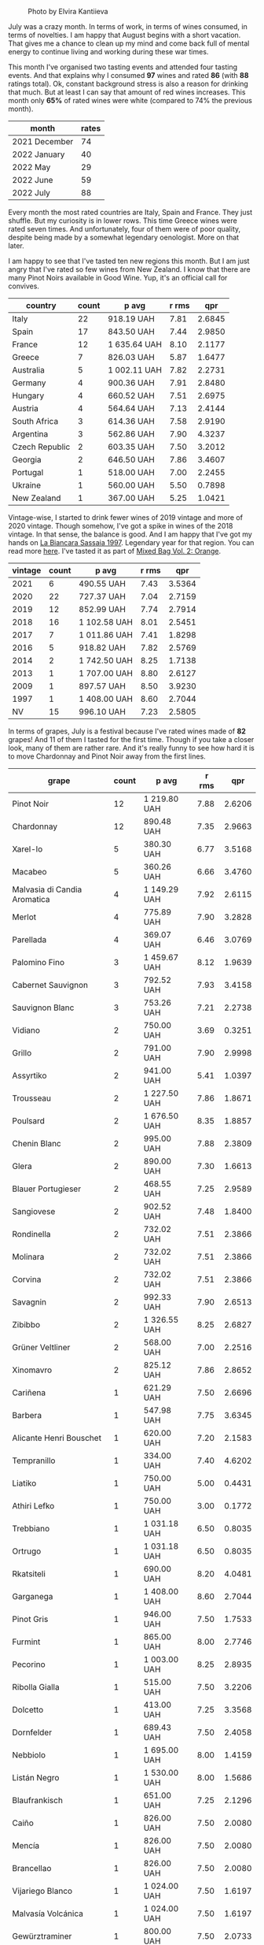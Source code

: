 #+caption: Photo by Elvira Kantiieva
[[file:/images/2022-08-01-monthly-report/2022-07-30-11-07-09-FA6552DA-C038-4A99-AE2B-39F0E4FA5550-1-201-a.webp]]

July was a crazy month. In terms of work, in terms of wines consumed, in terms of novelties. I am happy that August begins with a short vacation. That gives me a chance to clean up my mind and come back full of mental energy to continue living and working during these war times.

This month I've organised two tasting events and attended four tasting events. And that explains why I consumed *97* wines and rated *86* (with *88* ratings total). Ok, constant background stress is also a reason for drinking that much. But at least I can say that amount of red wines increases. This month only *65%* of rated wines were white (compared to 74% the previous month).

#+attr_html: :id monthly-ratings
#+attr_html: :data monthly-ratings-data
#+attr_html: :labels month :values rates :type bar :index-axis y
#+begin_chartjs
#+end_chartjs

#+name: monthly-ratings-data
| month         | rates |
|---------------+-------|
| 2021 December |    74 |
| 2022 January  |    40 |
| 2022 May      |    29 |
| 2022 June     |    59 |
| 2022 July     |    88 |

Every month the most rated countries are Italy, Spain and France. They just shuffle. But my curiosity is in lower rows. This time Greece wines were rated seven times. And unfortunately, four of them were of poor quality, despite being made by a somewhat legendary oenologist. More on that later.

I am happy to see that I've tasted ten new regions this month. But I am just angry that I've rated so few wines from New Zealand. I know that there are many Pinot Noirs available in Good Wine. Yup, it's an official call for convives. 

#+attr_html: :id countries
#+attr_html: :data countries-data
#+attr_html: :labels country :values count :type bar
#+begin_chartjs
#+end_chartjs

#+name: countries-data
#+results: countries-data
| country        | count | p avg        | r rms |    qpr |
|----------------+-------+--------------+-------+--------|
| Italy          |    22 | 918.19 UAH   |  7.81 | 2.6845 |
| Spain          |    17 | 843.50 UAH   |  7.44 | 2.9850 |
| France         |    12 | 1 635.64 UAH |  8.10 | 2.1177 |
| Greece         |     7 | 826.03 UAH   |  5.87 | 1.6477 |
| Australia      |     5 | 1 002.11 UAH |  7.82 | 2.2731 |
| Germany        |     4 | 900.36 UAH   |  7.91 | 2.8480 |
| Hungary        |     4 | 660.52 UAH   |  7.51 | 2.6975 |
| Austria        |     4 | 564.64 UAH   |  7.13 | 2.4144 |
| South Africa   |     3 | 614.36 UAH   |  7.58 | 2.9190 |
| Argentina      |     3 | 562.86 UAH   |  7.90 | 4.3237 |
| Czech Republic |     2 | 603.35 UAH   |  7.50 | 3.2012 |
| Georgia        |     2 | 646.50 UAH   |  7.86 | 3.4607 |
| Portugal       |     1 | 518.00 UAH   |  7.00 | 2.2455 |
| Ukraine        |     1 | 560.00 UAH   |  5.50 | 0.7898 |
| New Zealand    |     1 | 367.00 UAH   |  5.25 | 1.0421 |

#+name: countries-data
#+begin_src elisp :exports results
  (require 'lib-vino-stats)
  (vino-stats-grouped-data-tbl-for 'country
    :range '("2022-07-01" "2022-08-01")
    :columns '("country" "count" "p avg" "r rms" "qpr"))
#+end_src

Vintage-wise, I started to drink fewer wines of 2019 vintage and more of 2020 vintage. Though somehow, I've got a spike in wines of the 2018 vintage. In that sense, the balance is good. And I am happy that I've got my hands on [[barberry:/wines/aff84447-55cc-496b-bf6c-3881e451e0d0][La Biancara Sassaia 1997]]. Legendary year for that region. You can read more [[barberry:/producers/b896c5d5-53f9-4a09-864f-3cf25810c9ad][here]]. I've tasted it as part of [[barberry:/posts/2022-07-28-mixed-bag][Mixed Bag Vol. 2: Orange]].

#+attr_html: :id vintages :width 400 :height 120
#+attr_html: :data vintages-data
#+attr_html: :labels vintage :values count :type bar
#+begin_chartjs
#+end_chartjs

#+name: vintages-data
#+results: vintages-data
| vintage | count | p avg        | r rms |    qpr |
|---------+-------+--------------+-------+--------|
|    2021 |     6 | 490.55 UAH   |  7.43 | 3.5364 |
|    2020 |    22 | 727.37 UAH   |  7.04 | 2.7159 |
|    2019 |    12 | 852.99 UAH   |  7.74 | 2.7914 |
|    2018 |    16 | 1 102.58 UAH |  8.01 | 2.5451 |
|    2017 |     7 | 1 011.86 UAH |  7.41 | 1.8298 |
|    2016 |     5 | 918.82 UAH   |  7.82 | 2.5769 |
|    2014 |     2 | 1 742.50 UAH |  8.25 | 1.7138 |
|    2013 |     1 | 1 707.00 UAH |  8.80 | 2.6127 |
|    2009 |     1 | 897.57 UAH   |  8.50 | 3.9230 |
|    1997 |     1 | 1 408.00 UAH |  8.60 | 2.7044 |
|      NV |    15 | 996.10 UAH   |  7.23 | 2.5805 |

#+name: vintages-data
#+begin_src elisp :exports results
  (require 'lib-vino-stats)
  (vino-stats-grouped-data-tbl-for 'vintage
    :range '("2022-07-01" "2022-08-01")
    :columns '("vintage" "count" "p avg" "r rms" "qpr"))
#+end_src

In terms of grapes, July is a festival because I've rated wines made of *82* grapes! And 11 of them I tasted for the first time. Though if you take a closer look, many of them are rather rare. And it's really funny to see how hard it is to move Chardonnay and Pinot Noir away from the first lines.

#+attr_html: :id grapes :width 100 :height 140
#+attr_html: :data grapes-data
#+attr_html: :labels grape :values count :type bar :index-axis y
#+begin_chartjs
#+end_chartjs

#+name: grapes-data
#+results: grapes-data
| grape                        | count | p avg        | r rms |    qpr |
|------------------------------+-------+--------------+-------+--------|
| Pinot Noir                   |    12 | 1 219.80 UAH |  7.88 | 2.6206 |
| Chardonnay                   |    12 | 890.48 UAH   |  7.35 | 2.9663 |
| Xarel-lo                     |     5 | 380.30 UAH   |  6.77 | 3.5168 |
| Macabeo                      |     5 | 360.26 UAH   |  6.66 | 3.4760 |
| Malvasia di Candia Aromatica |     4 | 1 149.29 UAH |  7.92 | 2.6115 |
| Merlot                       |     4 | 775.89 UAH   |  7.90 | 3.2828 |
| Parellada                    |     4 | 369.07 UAH   |  6.46 | 3.0769 |
| Palomino Fino                |     3 | 1 459.67 UAH |  8.12 | 1.9639 |
| Cabernet Sauvignon           |     3 | 792.52 UAH   |  7.93 | 3.4158 |
| Sauvignon Blanc              |     3 | 753.26 UAH   |  7.21 | 2.2738 |
| Vidiano                      |     2 | 750.00 UAH   |  3.69 | 0.3251 |
| Grillo                       |     2 | 791.00 UAH   |  7.90 | 2.9998 |
| Assyrtiko                    |     2 | 941.00 UAH   |  5.41 | 1.0397 |
| Trousseau                    |     2 | 1 227.50 UAH |  7.86 | 1.8671 |
| Poulsard                     |     2 | 1 676.50 UAH |  8.35 | 1.8857 |
| Chenin Blanc                 |     2 | 995.00 UAH   |  7.88 | 2.3809 |
| Glera                        |     2 | 890.00 UAH   |  7.30 | 1.6613 |
| Blauer Portugieser           |     2 | 468.55 UAH   |  7.25 | 2.9589 |
| Sangiovese                   |     2 | 902.52 UAH   |  7.48 | 1.8400 |
| Rondinella                   |     2 | 732.02 UAH   |  7.51 | 2.3866 |
| Molinara                     |     2 | 732.02 UAH   |  7.51 | 2.3866 |
| Corvina                      |     2 | 732.02 UAH   |  7.51 | 2.3866 |
| Savagnin                     |     2 | 992.33 UAH   |  7.90 | 2.6513 |
| Zibibbo                      |     2 | 1 326.55 UAH |  8.25 | 2.6827 |
| Grüner Veltliner             |     2 | 568.00 UAH   |  7.00 | 2.2516 |
| Xinomavro                    |     2 | 825.12 UAH   |  7.86 | 2.8652 |
| Cariñena                     |     1 | 621.29 UAH   |  7.50 | 2.6696 |
| Barbera                      |     1 | 547.98 UAH   |  7.75 | 3.6345 |
| Alicante Henri Bouschet      |     1 | 620.00 UAH   |  7.20 | 2.1583 |
| Tempranillo                  |     1 | 334.00 UAH   |  7.40 | 4.6202 |
| Liatiko                      |     1 | 750.00 UAH   |  5.00 | 0.4431 |
| Athiri Lefko                 |     1 | 750.00 UAH   |  3.00 | 0.1772 |
| Trebbiano                    |     1 | 1 031.18 UAH |  6.50 | 0.8035 |
| Ortrugo                      |     1 | 1 031.18 UAH |  6.50 | 0.8035 |
| Rkatsiteli                   |     1 | 690.00 UAH   |  8.20 | 4.0481 |
| Garganega                    |     1 | 1 408.00 UAH |  8.60 | 2.7044 |
| Pinot Gris                   |     1 | 946.00 UAH   |  7.50 | 1.7533 |
| Furmint                      |     1 | 865.00 UAH   |  8.00 | 2.7746 |
| Pecorino                     |     1 | 1 003.00 UAH |  8.25 | 2.8935 |
| Ribolla Gialla               |     1 | 515.00 UAH   |  7.50 | 3.2206 |
| Dolcetto                     |     1 | 413.00 UAH   |  7.25 | 3.3568 |
| Dornfelder                   |     1 | 689.43 UAH   |  7.50 | 2.4058 |
| Nebbiolo                     |     1 | 1 695.00 UAH |  8.00 | 1.4159 |
| Listán Negro                 |     1 | 1 530.00 UAH |  8.00 | 1.5686 |
| Blaufrankisch                |     1 | 651.00 UAH   |  7.25 | 2.1296 |
| Caiño                        |     1 | 826.00 UAH   |  7.50 | 2.0080 |
| Mencía                       |     1 | 826.00 UAH   |  7.50 | 2.0080 |
| Brancellao                   |     1 | 826.00 UAH   |  7.50 | 2.0080 |
| Vijariego Blanco             |     1 | 1 024.00 UAH |  7.50 | 1.6197 |
| Malvasía Volcánica           |     1 | 1 024.00 UAH |  7.50 | 1.6197 |
| Gewürztraminer               |     1 | 800.00 UAH   |  7.50 | 2.0733 |
| Cinsault                     |     1 | 581.79 UAH   |  7.75 | 3.4232 |
| Nero d'Avola                 |     1 | 781.04 UAH   |  7.75 | 2.5500 |
| Frappato                     |     1 | 781.04 UAH   |  7.75 | 2.5500 |
| Rotgipfler                   |     1 | 471.55 UAH   |  7.25 | 2.9400 |
| Riesling                     |     1 | 471.55 UAH   |  7.25 | 2.9400 |
| Zierfandler                  |     1 | 471.55 UAH   |  7.25 | 2.9400 |
| Grenache                     |     1 | 1 762.00 UAH |  8.25 | 1.6471 |
| Verdelho                     |     1 | 518.00 UAH   |  7.00 | 2.2455 |
| Arinto                       |     1 | 518.00 UAH   |  7.00 | 2.2455 |
| Viosinho                     |     1 | 518.00 UAH   |  7.00 | 2.2455 |
| Pelaverga Piccolo            |     1 | 500.00 UAH   |  7.50 | 3.3172 |
| Pinot Meunier                |     1 | 1 500.00 UAH |  7.20 | 0.8921 |
| Muskateller                  |     1 | 710.00 UAH   |  7.00 | 1.6383 |
| Bianchetta Trevigiana        |     1 | 730.00 UAH   |  7.20 | 1.8331 |
| Verdicchio                   |     1 | 730.00 UAH   |  7.20 | 1.8331 |
| Hárslevelű                   |     1 | 840.00 UAH   |  7.50 | 1.9745 |
| Malvasía de Sitges           |     1 | 820.00 UAH   |  7.25 | 1.6907 |
| Huxelrebe                    |     1 | 760.00 UAH   |  7.00 | 1.5305 |
| Würzer                       |     1 | 760.00 UAH   |  7.00 | 1.5305 |
| Müller-Thurgau               |     1 | 760.00 UAH   |  7.00 | 1.5305 |
| Malbec                       |     1 | 897.57 UAH   |  8.50 | 3.9230 |
| Moscato Giallo               |     1 | 1 290.00 UAH |  8.00 | 1.8605 |
| Vermentino                   |     1 | 1 290.00 UAH |  8.00 | 1.8605 |
| Cortese                      |     1 | 983.00 UAH   |  8.00 | 2.4415 |
| Saint-Laurent                |     1 | 413.00 UAH   |  7.50 | 4.0160 |
| Zweigelt                     |     1 | 413.00 UAH   |  7.50 | 4.0160 |
| Field Blend                  |     1 | 603.00 UAH   |  7.50 | 2.7506 |
| Sauvignon Gris               |     1 | 1 057.48 UAH |  8.00 | 2.2695 |
| Pinot Grigio                 |     1 | 1 126.75 UAH |  8.00 | 2.1300 |
| Cabernet Franc               |     1 | 1 126.75 UAH |  8.00 | 2.1300 |
| Muscat Blanc                 |     1 | 515.23 UAH   |  7.50 | 3.2192 |

#+name: grapes-data
#+begin_src elisp :exports results
  (require 'lib-vino-stats)
  (vino-stats-grouped-data-tbl-for 'grape
    :range '("2022-07-01" "2022-08-01")
    :columns '("grape" "count" "p avg" "r rms" "qpr"))
#+end_src

Before I share my favourites and outcasts of the month, let me briefly talk about the novelties of the month. It's either a new grape or a new region. As they say, the world of wine is incredibly vast.

- [[barberry:/wines/8f805b5f-b9d2-4b27-9f99-3ffa0e66d195][Hummel Villányi Portugieser 2020]] is my first Blauer Portugieser. I liked this wine so much that I've purchased a few extra bottles for home and office.
- [[barberry:/wines/cfd31303-7b5e-40cd-875b-1d4a293ab0a8][Marto Crazy Crazy 2020]] is my first Huxelrebe (used in blend). The wine itself is not my cup of tea (pun intended).
- [[barberry:/wines/e080c035-c2fa-412a-bce9-007a9ba98063][Quinta de Chocapalha Branco 2017]] is my first Viosinho and Arinto. Good table wine.
- [[barberry:/wines/339ca8d9-fc56-47b9-8947-fa94115b980d][Bel Colle Verduno Pelaverga 2020]] is my first Pelaverga Piccolo and Verduno Pelaverga DOC. Happy purchase.
- [[barberry:/wines/2aec674b-19ba-4cc6-8337-6ca900703aa9][Domaine Sigalas Santorini 2020]] is my first Santorini POP wine. Does this experience encourage me to continue exploring Santorini? No. But I am going to regardless.
- [[barberry:/wines/6fb68166-b9cb-464d-b0c0-97bf8f98cadb][Fio Wein Piu Piu Petnat Rosé NV]] is my first Dornfelder. One of my favourite petnat, even though I didn't like it at first. But my mind is quick for changes.
- [[barberry:/wines/c6b93312-f08f-408b-a355-0c821664eb1e][Victoria E. Torres Pecis Piezas #4 Malvasia Seco 2018]] is my first La Palma DO. I am in love with [[barberry:/producers/72cdba44-ecb8-4224-97d9-f94b8bc8b6ba][Victoria E. Torres Pecis]] now.
- [[barberry:/wines/d6c6820e-99c0-4c12-a1ab-348f9473de3e][Soco Vinicola Soco Blanco 2020]] is my first Lanzarote DO.
- [[barberry:/wines/2c77d1e3-bf8e-457a-afb3-bf1f5176f549][Suertes del Marques El Chibirique 2017]] is my first Listán Negro and Valle de la Orotava DO.
- [[barberry:/wines/acb75785-ee20-419a-a21a-540f51157670][Sandro Fay Valtellina Superiore Valgella Riserva Carteria 2014]] is my first Valtellina Superiore DOCG.
- [[barberry:/wines/d45fd10b-9166-4551-a8be-0c295c96879c][Francesco Boschis Dogliani Vigne in Pianezzo 2016]] is my first Dogliani DOCG.
- [[barberry:/wines/6019c3fc-f761-4f54-8e39-ab1fadecaa97][De Fermo Don Carlino Pecorino Colline Pescaresi 2018]] is my first Pecorino and IGP Colline Pescaresi.
- [[barberry:/wines/bbdbad91-d8e2-419c-9a2a-da23ab73e015][Ρίζες 2 Βιδιανό - Ασύρτικο | Vidiano - Assyrtiko 2020]] is my first Vidiano and my first wine from Crete. More on that later.
- [[barberry:/wines/5a4c0e3b-7f11-46bb-8f17-69588434b9ee][Shima L.P Winery Liatiko 2020]] is my first Liatiko and PGI Rethymno.
- [[barberry:/wines/15040117-337e-43f7-aae4-d74e7ea92d5e][Shima L.P Winery Thrapsathiri 2020]] is my first Thrapsathiri.
- [[barberry:/wines/b01e1456-ec9c-4ba4-ab6e-b8f05530b1ef][Domaine Huet Le Haut-Lieu Sec 2017]] is my first Vouvray AOC. Yup, and I am not ashamed. But happy that I tasted it at last.

As you can see, I was not lying when I said that July was crazy. So many new grapes and regions. But now the time has come for the trickiest part of the monthly report - the list of favourites. To help myself, I am going to select favourites in specific categories.

1. My favourite traditional sparkling of the month is ★ 9.0 [[barberry:/wines/f78e11df-ba1e-49d8-a567-d26bccbb2b33][Ulysse Collin Les Maillons Blanc de Noirs Extra Brut (2017) NV]]. It could be [[barberry:/wines/baf18c42-2e67-4108-967a-d540bc105779][Cascina Bertolotto Spumante Brut Metodo Classico NV]] because it was a blast during Mixed Bag, but I hope you understand my choice. Besides, I already included it in the favourites list in [[barberry:/posts/2022-06-01-monthly-report][May]].
2. My favourite petnat of the month is ★ 7.5 [[barberry:/wines/6fb68166-b9cb-464d-b0c0-97bf8f98cadb][Fio Wein Piu Piu Petnat Rosé NV]]. If you want white petnat, then I recommend ★ 7.5 [[barberry:/wines/8bb8fb69-9781-4451-81c7-fa0a592a1a56][Lucy Margaux Pinot Gris Comme de Fleurs 2020]]. Still available.
3. My favourite skin contact wine is ★ 8.5 [[barberry:/wines/930fb85c-691f-4692-8372-30e03660a72a][Gentle Folk Summertown blanc 2019]]. Aside from being well crafted and delicious, it also offers something new in terms of bouquet and palate. I am happy that I've shared it with others as part of [[barberry:/posts/2022-07-28-mixed-bag][Mixed Bag Vol. 2]].
4. My favourite white wine is ★ 8.6 [[barberry:/wines/aff84447-55cc-496b-bf6c-3881e451e0d0][La Biancara Sassaia 1997]]. A legendary year and incredible wine even at its peak.
5. My favourite red wine is ★ 8.5 [[barberry:/wines/e761d104-5798-43f7-9d5d-cbf763d587a5][Domaine du Pélican Poulsard 2018]]. Nuff said. Delicate and complex expression of Poulsard by the skilful winemaker. Still available.
6. My favourite wine with a unique style is ★ 8.8 [[barberry:/wines/c765bf10-f52c-4c91-bf86-c80c1027c587][Victoria E. Torres Pecis Vino de Solera de Listán Blanco 2013]]. I am pretty sure it's my first non-fortified Solera system wine. I simply fell in love with complexity, depth and palate. Still available.
7. My favourite sparkling wine below 600 UAH is ★ 7.5 [[barberry:/wines/5eb74aa5-d845-4c05-b8ce-e3a26d02dd60][Els Vinyerons Pregadéu 2020]]. Incredible Cava with a fresh take on region style. Still available.
8. My favourite still white wine below 600 UAH is ★ 7.4 [[barberry:/wines/60de313a-fc2e-46dd-92d2-4793e97ef93b][Weinert Carrascal Chardonnay 2021]]. It's just tasty and generous. Still available.
9. My favourite still red wine below 600 UAH is ★ 7.75 [[barberry:/wines/5d4114ef-7bb4-4274-8889-d349f7971daa][Testalonga Baby Bandito Chin Up 2021]]. The problem with this Cinsault is that it's quaffable to an unhealthy extent. Luckily, they are not available anymore. And this makes me sad. Other reds in this line are worth noting.
10. And the wine I want to emphasise is ★ 8.5 [[barberry:/wines/4ec81725-dadc-4a70-b58e-d5a8550b03b8][Marco de Bartoli Integer Grillo 2018]]. Some would say that I just love Sicily. And that would be correct. But this Grillo became so beautiful after spending more time in the bottle that it's hard to forget.

And now, instead of listing all the outcasts of the month, I want to tell you about Iliana Malihin and Spyros Chryssos. Two talented people from two islands - Crete and Santorini. They united the effort to craft a future for their land using pre-phylloxera vines. On the 29th of July, we tasted a set of their wines without knowing anything about them. And the next day, after collecting information about tasted wines, I read an email by Jancis Robinson with disturbing news.

#+begin_quote
Later on Tuesday we heard devastating news from [[https://www.jancisrobinson.com/articles/wwc22-christos-fatouros][Christos Fatouros]] in Crete, who wrote about the subject of his entry, ‘nearly 80% of the pre-phylloxera vines owned by villagers that Ms Malihin had brought together were burned by wildfires, along with centuries-old olive trees. The people of Melampes are farmers and are now facing a grim future.’ We therefore decided to publish his entry on Wednesday, with a link to a crowdfunding initiative to help these Cretan farmers whose livelihood has literally gone up in smoke.
#+end_quote

#+caption: Photo by Iliana Malihin
[[file:/images/2022-08-01-monthly-report/2022-07-30-18-15-11-gqn0mja5mr.webp]]

You can support their effort to restore viticulture on island on [[https://www.giveandfund.com/giveandfund/project/save-the-vines?request_locale=en][giveandfund.com]].

* All ratings
:PROPERTIES:
:ID:                     170574ac-17c7-483d-b530-71b11a01e6f5
:END:

These are all the ratings of the month. Remember that you can search for specific terms and sort any column.

#+attr_html: :class wines-table
#+name: ratings-data
#+results: ratings-data
|       date | country                                                     | producer                                                              | name                                                                            | vintage | rate |    QPR |
|------------+-------------------------------------------------------------+-----------------------------------------------------------------------+---------------------------------------------------------------------------------+---------+------+--------|
| 2022-07-31 | South Africa   | [[barberry:/producers/28888340-61d4-42b7-9aa6-25ae9bf77e08][Testalonga]]               | [[barberry:/wines/d7faed1b-ff73-4f26-be36-633d6664ecfd][Testalonga Baby Bandito Follow Your Dreams 2021]] |    2021 | 7.50 | 2.6696 |
| 2022-07-30 | Italy          | [[barberry:/producers/30c3bcfb-80c3-4ed8-bc6b-c28cfcc9f54e][Cascina Tavijn]]           | [[barberry:/wines/28bd8c32-5ba7-4c2a-b72b-544455feb1be][Cascina Tavijn Bandita 2019]]        |    2019 | 7.75 | 3.6345 |
| 2022-07-29 | Greece         | [[barberry:/producers/95d71a6e-ca7e-4b66-82a9-279ee08acdcb][Ρίζες 2]]                  | [[barberry:/wines/bbdbad91-d8e2-419c-9a2a-da23ab73e015][Ρίζες 2 Βιδιανό - Ασύρτικο (Vidiano - Assyrtiko) 2020]] |    2020 | 1.50 | 0.1225 |
| 2022-07-29 | Spain          | [[barberry:/producers/5a74c7dc-56c1-4a45-b1d6-849c9f02ecfb][Alfredo Maestro]]          | [[barberry:/wines/918312a7-56b9-4e31-95a0-e5529d7998a2][Alfredo Maestro Don Perdigón Pet-Nat NV]] |      NV | 7.20 | 2.1583 |
| 2022-07-29 | Spain          | [[barberry:/producers/3b1ca8ee-2c1c-4767-a40c-3f57fa88df23][Els Vinyerons]]            | [[barberry:/wines/06e00ed7-1657-47c4-b7c8-33c9c1dcfbcb][Els Vinyerons Saltamartí 2020]]      |    2020 | 7.40 | 4.6202 |
| 2022-07-29 | France         | [[barberry:/producers/ecaf4296-a793-496e-ae68-390c8d25ed0e][Domaine Huet]]             | [[barberry:/wines/b01e1456-ec9c-4ba4-ab6e-b8f05530b1ef][Domaine Huet Le Haut-Lieu Sec 2017]] |    2017 | 8.25 | 2.1497 |
| 2022-07-29 | Germany        | [[barberry:/producers/e463ddb4-d593-4913-80e1-b841330d4cf6][Wasenhaus]]                | [[barberry:/wines/f50846a9-7384-4585-93e9-9a764ff76e2a][Wasenhaus Spätburgunder 2020]]       |    2020 | 8.00 | 2.7460 |
| 2022-07-29 | Greece         | [[barberry:/producers/35491292-92b3-4eff-be00-a5f5ae8a1f2e][Shima L.P Winery]]         | [[barberry:/wines/5a4c0e3b-7f11-46bb-8f17-69588434b9ee][Shima L.P Winery Liatiko 2020]]      |    2020 | 5.00 | 0.4431 |
| 2022-07-29 | Greece         | [[barberry:/producers/35491292-92b3-4eff-be00-a5f5ae8a1f2e][Shima L.P Winery]]         | [[barberry:/wines/15040117-337e-43f7-aae4-d74e7ea92d5e][Shima L.P Winery Thrapsathiri 2020]] |    2020 | 3.00 | 0.1772 |
| 2022-07-29 | Greece         | [[barberry:/producers/35491292-92b3-4eff-be00-a5f5ae8a1f2e][Shima L.P Winery]]         | [[barberry:/wines/d43bf6e9-bdd8-4805-953a-e23e28699260][Shima L.P Winery Vidiano Old Vines 2020]] |    2020 | 5.00 | 0.4431 |
| 2022-07-28 | Italy          | [[barberry:/producers/8d6cdbba-67bf-4a6c-a39e-48c4b5be3a45][Marco De Bartoli]]         | [[barberry:/wines/4ec81725-dadc-4a70-b58e-d5a8550b03b8][Marco De Bartoli Integer Grillo 2018]] |    2018 | 8.50 | 3.4021 |
| 2022-07-28 | Australia      | [[barberry:/producers/166e9d27-3a90-4f30-a042-a39ebe67b04e][Gentle Folk]]              | [[barberry:/wines/930fb85c-691f-4692-8372-30e03660a72a][Gentle Folk Summertown blanc 2019]]  |    2019 | 8.50 | 3.1084 |
| 2022-07-28 | Greece         | [[barberry:/producers/985badd4-6e4e-471e-a7f2-f2ec646f1b1a][Ktima Ligas]]              | [[barberry:/wines/6d64366b-03ab-40e9-be42-29b47b5ba98a][Ktima Ligas Spira 2019]]             |    2019 | 8.20 | 2.4609 |
| 2022-07-28 | Italy          | [[barberry:/producers/e852c48c-eb2b-48ec-90f2-1ac7f0203073][La Stoppa]]                | [[barberry:/wines/d760ef98-0e8f-457e-8e0c-d102169fe4bd][La Stoppa Ageno 2019]]               |    2019 | 6.50 | 0.8035 |
| 2022-07-28 | Italy          | [[barberry:/producers/e852c48c-eb2b-48ec-90f2-1ac7f0203073][La Stoppa]]                | [[barberry:/wines/300f65a6-f3a7-413d-8e8f-4b06abb5f11d][La Stoppa Ageno 2018]]               |    2018 | 8.50 | 3.4794 |
| 2022-07-28 | Georgia        | [[barberry:/producers/5b7283e3-a195-4382-901f-04bd6e393d94][Tsikhelishvili Wines]]     | [[barberry:/wines/f315c7e4-18d2-4508-ac31-4198302b44aa][Tsikhelishvili Wines Alvani Rkatsiteli 2018]] |    2018 | 8.20 | 4.0481 |
| 2022-07-28 | Italy          | [[barberry:/producers/b896c5d5-53f9-4a09-864f-3cf25810c9ad][La Biancara]]              | [[barberry:/wines/aff84447-55cc-496b-bf6c-3881e451e0d0][La Biancara Sassaia 1997]]           |    1997 | 8.60 | 2.7044 |
| 2022-07-28 | Australia      | [[barberry:/producers/7d56e606-ec79-40e4-a24a-9542ff08f1c3][Lucy Margaux]]             | [[barberry:/wines/8bb8fb69-9781-4451-81c7-fa0a592a1a56][Lucy Margaux Pinot Gris Comme de Fleurs 2020]] |    2020 | 7.50 | 1.7533 |
| 2022-07-27 | Spain          | [[barberry:/producers/72cdba44-ecb8-4224-97d9-f94b8bc8b6ba][Victoria E. Torres Pecis]] | [[barberry:/wines/c765bf10-f52c-4c91-bf86-c80c1027c587][Victoria E. Torres Pecis Vino de Solera de Listán Blanco 2013]] |    2013 | 8.80 | 2.6127 |
| 2022-07-27 | Germany        | [[barberry:/producers/e463ddb4-d593-4913-80e1-b841330d4cf6][Wasenhaus]]                | [[barberry:/wines/8467ead0-fee2-4ba7-8472-26432a6a8958][Wasenhaus Vulkan 2020]]              |    2020 | 9.00 | 4.0957 |
| 2022-07-27 | Hungary        | [[barberry:/producers/e21e6c03-77df-461c-9fee-d57ac8ea8132][Oremus]]                   | [[barberry:/wines/600a50e9-e2db-47b4-805d-acf0cfa9b018][Oremus Mandolás 2016]]               |    2016 | 8.00 | 2.7746 |
| 2022-07-27 | Italy          | [[barberry:/producers/453cfd4a-8168-4a89-ba48-5561d768e0cd][De Fermo]]                 | [[barberry:/wines/6019c3fc-f761-4f54-8e39-ab1fadecaa97][De Fermo Don Carlino Pecorino Colline Pescaresi 2018]] |    2018 | 8.25 | 2.8935 |
| 2022-07-27 | Italy          | [[barberry:/producers/720ba05b-16d2-4224-8041-1e6c72825df1][Piera Martellozzo]]        | [[barberry:/wines/d4ae10ce-c086-4592-bd4e-37e41322918c][Piera Martellozzo Terre Magre Ribolla Gialla NV]] |      NV | 7.50 | 3.2206 |
| 2022-07-26 | Spain          | [[barberry:/producers/3b1ca8ee-2c1c-4767-a40c-3f57fa88df23][Els Vinyerons]]            | [[barberry:/wines/0fe467a2-56b8-434c-bcb8-c7369bd1167c][Els Vinyerons Lluerna 2021]]         |    2021 | 7.40 | 4.4440 |
| 2022-07-26 | Italy          | [[barberry:/producers/fbc72411-4089-4209-9367-08fcea803a53][Francesco Boschis]]        | [[barberry:/wines/d45fd10b-9166-4551-a8be-0c295c96879c][Francesco Boschis Dogliani Vigne in Pianezzo 2016]] |    2016 | 7.25 | 3.3568 |
| 2022-07-26 | Italy          | [[barberry:/producers/17e44f24-dcf0-4ad7-8782-c6b105db8554][Cinque Segni]]             | [[barberry:/wines/21a7106d-62e9-4f0c-8ba4-aa56493007a0][Cinque Segni Vigna Pura Grillo 2020]] |    2020 | 7.25 | 2.5345 |
| 2022-07-25 | Spain          | [[barberry:/producers/cd1b94b8-6014-440d-8876-b6897a61770e][Muchada-Léclapart]]        | [[barberry:/wines/fef3962b-3fbb-469d-a068-6f75275ce4c3][Muchada-Léclapart Elixir 2017]]      |    2017 | 8.00 | 1.4563 |
| 2022-07-25 | Greece         | [[barberry:/producers/0049dd51-fe96-4d40-b2df-e4f7c948c5c0][Domaine Sigalas]]          | [[barberry:/wines/2aec674b-19ba-4cc6-8337-6ca900703aa9][Domaine Sigalas Santorini 2020]]     |    2020 | 7.50 | 1.4652 |
| 2022-07-25 | Germany        | [[barberry:/producers/aad9deac-2c65-40fd-bbca-79468226b673][Fio Wein]]                 | [[barberry:/wines/6fb68166-b9cb-464d-b0c0-97bf8f98cadb][Fio Wein Piu Piu Petnat Rosé NV]]    |      NV | 7.50 | 2.4058 |
| 2022-07-25 | Italy          | [[barberry:/producers/97d477ce-5991-410f-9d9b-758c62080c5d][Castello dei Rampolla]]    | [[barberry:/wines/4491b2e2-25b3-434a-bcbf-943a1c1eda97][Castello dei Rampolla Chianti Classico 2018]] |    2018 | 7.75 | 1.8666 |
| 2022-07-25 | Italy          | [[barberry:/producers/2fd367c5-4450-4a7d-bb9c-b953f573745d][Sandro Fay]]               | [[barberry:/wines/acb75785-ee20-419a-a21a-540f51157670][Sandro Fay Valtellina Superiore Valgella Riserva Carteria 2014]] |    2014 | 8.00 | 1.4159 |
| 2022-07-25 | Spain          | [[barberry:/producers/e8898726-cf1b-419e-87f3-41976bd9b480][Suertes del Marques]]      | [[barberry:/wines/2c77d1e3-bf8e-457a-afb3-bf1f5176f549][Suertes del Marques El Chibirique 2017]] |    2017 | 8.00 | 1.5686 |
| 2022-07-25 | Austria        | [[barberry:/producers/370d0459-21f1-46c5-aa90-e01458bb5be0][Heinrich]]                 | [[barberry:/wines/366086d0-9688-4be8-bdac-9b20162de445][Heinrich Blaufränkisch 2017]]        |    2017 | 7.25 | 2.1296 |
| 2022-07-25 | France         | [[barberry:/producers/99e4fd27-b7ad-41c5-8986-65e5ae9ab261][Domaine du Pélican]]       | [[barberry:/wines/4b3b5ce1-1779-425e-850b-d44e9f199db5][Domaine du Pélican Trois Cépages 2018]] |    2018 | 8.20 | 1.7147 |
| 2022-07-25 | Spain          | [[barberry:/producers/82fbe7e3-ad38-43d9-97ff-3a61452d5892][Adegas Guimaro]]           | [[barberry:/wines/bcbf8abd-faff-4a86-a1a6-afae3ff1ace9][Adegas Guimaro Camiño Real 2017]]    |    2017 | 7.50 | 2.0080 |
| 2022-07-25 | France         | [[barberry:/producers/99e4fd27-b7ad-41c5-8986-65e5ae9ab261][Domaine du Pélican]]       | [[barberry:/wines/e761d104-5798-43f7-9d5d-cbf763d587a5][Domaine du Pélican Poulsard 2018]]   |    2018 | 8.50 | 2.0424 |
| 2022-07-25 | Spain          | [[barberry:/producers/9aa8e659-5a4e-4480-b4c0-96056882f353][Soco Vinicola]]            | [[barberry:/wines/d6c6820e-99c0-4c12-a1ab-348f9473de3e][Soco Vinicola Soco Blanco 2020]]     |    2020 | 7.50 | 1.6197 |
| 2022-07-25 | Spain          | [[barberry:/producers/72cdba44-ecb8-4224-97d9-f94b8bc8b6ba][Victoria E. Torres Pecis]] | [[barberry:/wines/c6b93312-f08f-408b-a355-0c821664eb1e][Victoria E. Torres Pecis Piezas #4 Malvasia Seco 2018]] |    2018 | 8.00 | 1.5564 |
| 2022-07-24 | Hungary        | [[barberry:/producers/fe3fbe0e-e74d-48e5-b223-fdacd7847e0a][Hummel]]                   | [[barberry:/wines/8f805b5f-b9d2-4b27-9f99-3ffa0e66d195][Hummel Villányi Portugieser 2020]]   |    2020 | 7.25 | 2.9589 |
| 2022-07-23 | Spain          | [[barberry:/producers/3b1ca8ee-2c1c-4767-a40c-3f57fa88df23][Els Vinyerons]]            | [[barberry:/wines/5eb74aa5-d845-4c05-b8ce-e3a26d02dd60][Els Vinyerons Pregadéu 2020]]        |    2020 | 7.50 | 4.3879 |
| 2022-07-22 | France         | [[barberry:/producers/a08a3633-1cd9-4f41-b1df-b17db6d5eb9b][Pierre Frick]]             | [[barberry:/wines/254bfd3b-9d98-409c-b1fc-86f6c2591024][Pierre Frick Gewürztraminer Macération Pur Vin 2018]] |    2018 | 7.50 | 2.0733 |
| 2022-07-22 | South Africa   | [[barberry:/producers/28888340-61d4-42b7-9aa6-25ae9bf77e08][Testalonga]]               | [[barberry:/wines/4941eb84-f727-4196-a96c-502a5bc2137f][Testalonga Baby Bandito Stay Brave 2021]] |    2021 | 7.50 | 2.5916 |
| 2022-07-21 | Italy          | [[barberry:/producers/040a275b-2e16-4d7a-a557-036bf44d85df][Villa Calicantus]]         | [[barberry:/wines/76c88c36-a8b2-4aac-baf1-7a97765f99cd][Villa Calicantus Soracuna 2018]]     |    2018 | 7.80 | 2.8467 |
| 2022-07-20 | South Africa   | [[barberry:/producers/28888340-61d4-42b7-9aa6-25ae9bf77e08][Testalonga]]               | [[barberry:/wines/5d4114ef-7bb4-4274-8889-d349f7971daa][Testalonga Baby Bandito Chin Up 2021]] |    2021 | 7.75 | 3.4232 |
| 2022-07-20 | Italy          | [[barberry:/producers/e852c48c-eb2b-48ec-90f2-1ac7f0203073][La Stoppa]]                | [[barberry:/wines/300f65a6-f3a7-413d-8e8f-4b06abb5f11d][La Stoppa Ageno 2018]]               |    2018 | 8.50 | 3.4794 |
| 2022-07-20 | Italy          | [[barberry:/producers/8f62b3bd-2a36-4227-a0d3-4107cd8dac19][Arianna Occhipinti]]       | [[barberry:/wines/9fa2fcd7-07c0-40ac-b824-37a885885ad6][Arianna Occhipinti SP68 Rosso 2019]] |    2019 | 7.75 | 2.5500 |
| 2022-07-19 | Spain          | [[barberry:/producers/f918c836-e7f1-4d27-a7d6-707cd508dffe][Hoya de Cadenas]]          | [[barberry:/wines/a29c13d9-1345-44a6-b7ea-36630afd1b14][Hoya de Cadenas Cava Brut Nature NV]] |      NV | 7.40 | 4.7481 |
| 2022-07-19 | Argentina      | [[barberry:/producers/4547425b-4629-45d5-886b-581416693d89][Bodega Catena Zapata]]     | [[barberry:/wines/3f379a50-e386-49c9-a754-66b068648c81][Bodega Catena Zapata Appellation Tupungato Chardonnay 2020]] |    2020 | 7.75 | 4.2923 |
| 2022-07-18 | Austria        | [[barberry:/producers/f9a5e1e8-5a7a-46b2-8bc3-28aae8f3b6ff][Loimer]]                   | [[barberry:/wines/f506a040-1940-496a-9901-0bb471948800][Loimer Gluegglich Glückliches NV]]   |      NV | 7.25 | 2.9400 |
| 2022-07-18 | Spain          | [[barberry:/producers/eb753c76-29ab-4f89-b74e-657273987239][Comando G]]                | [[barberry:/wines/1d606897-3641-4a9c-a0ad-87afd8f4b238][Comando G Rozas 1-er Cru 2018]]      |    2018 | 8.25 | 1.6471 |
| 2022-07-18 | Portugal       | [[barberry:/producers/24f3412e-d51f-403c-8129-e54a1a8d1c1f][Quinta de Chocapalha]]     | [[barberry:/wines/e080c035-c2fa-412a-bce9-007a9ba98063][Quinta de Chocapalha Branco 2017]]   |    2017 | 7.00 | 2.2455 |
| 2022-07-18 | Italy          | [[barberry:/producers/baa19b82-af3c-4551-a6ab-58aa26301e51][Bel Colle]]                | [[barberry:/wines/339ca8d9-fc56-47b9-8947-fa94115b980d][Bel Colle Verduno Pelaverga 2020]]   |    2020 | 7.50 | 3.3172 |
| 2022-07-16 | France         | [[barberry:/producers/e147a780-82d4-4e75-b5ba-5ddd761056ba][Pierre Trichet]]           | [[barberry:/wines/22902600-63fa-4887-8c46-a3f16847bb5d][Pierre Trichet L’Authentique Premier Cru Brut NV]] |      NV | 7.20 | 0.8921 |
| 2022-07-16 | Spain          | [[barberry:/producers/ecfc448d-b029-4031-916c-93c5bac91f68][Villa Clara]]              | [[barberry:/wines/dae21538-1207-4b55-bebf-07525b9ab10a][Villa Clara Cava Brut NV]]           |      NV | 7.00 | 3.8772 |
| 2022-07-16 | France         | [[barberry:/producers/3f62f4f0-0d5e-4fab-a6ef-ac3bf8a877eb][Gérard Bertrand]]          | [[barberry:/wines/7e65f750-5d08-4144-b41f-a8fda1672560][Gérard Bertrand Cote des Roses Rouge 2020]] |    2020 | 7.40 | 2.6837 |
| 2022-07-16 | Austria        | [[barberry:/producers/f9a5e1e8-5a7a-46b2-8bc3-28aae8f3b6ff][Loimer]]                   | [[barberry:/wines/983e18f2-d9a4-4d9c-a7ba-bd2dd80a8c63][Loimer Pet Nat 2020]]                |    2020 | 7.00 | 1.6383 |
| 2022-07-15 | Italy          | [[barberry:/producers/d2866fb4-6a9f-4499-a330-da6d9d4720d8][Costadilà]]                | [[barberry:/wines/d6c593fa-52e7-46db-9097-fe38802ee9d5][Costadilà 280 slm 2019]]             |    2019 | 7.20 | 1.8331 |
| 2022-07-15 | Hungary        | [[barberry:/producers/fe3fbe0e-e74d-48e5-b223-fdacd7847e0a][Hummel]]                   | [[barberry:/wines/0428e6c1-e095-499f-8c38-ede9e2dc2f64][Hummel Karašica PetNat Hárslevelű 2020]] |    2020 | 7.50 | 1.9745 |
| 2022-07-15 | Ukraine        | [[barberry:/producers/b5174081-18ee-4abd-8964-971a4439e44b][Prince Trubetskoi Winery]] | [[barberry:/wines/5d1362c2-a73e-4d28-ba46-650254235397][Prince Trubetskoi Winery Blanc de Blancs 2017]] |    2017 | 5.50 | 0.7898 |
| 2022-07-15 | Italy          | [[barberry:/producers/10c5a427-ee4a-4962-a855-a9bbfd135d39][Cà del Vént]]              | [[barberry:/wines/f02e451d-3dc2-4b53-a59b-98a8d7144471][Cà del Vént Sogno Blanc de Blancs Pas Operé 2014]] |    2014 | 8.50 | 1.9671 |
| 2022-07-15 | France         | [[barberry:/producers/7e4259a0-cd16-4cc8-8a06-ff3bf0c1ab46][Ulysse Collin]]            | [[barberry:/wines/f78e11df-ba1e-49d8-a567-d26bccbb2b33][Ulysse Collin Les Maillons Blanc de Noirs Extra Brut (2017) NV]] |      NV | 9.00 | 1.1632 |
| 2022-07-15 | Spain          | [[barberry:/producers/7ee0380b-9c4c-4328-89e2-c44f9dfda9c1][Clos Lentiscus]]           | [[barberry:/wines/ad694be5-b034-4587-8c7a-b7e1da05c101][Clos Lentiscus Gentleman 2016]]      |    2016 | 7.25 | 1.6907 |
| 2022-07-15 | France         | [[barberry:/producers/1b6698c3-ddde-4d8d-bbe6-b97c3fb77bb5][Jacques Lassaigne]]        | [[barberry:/wines/3855b6f0-a2e9-4c92-952b-65ba8e335ada][Jacques Lassaigne La Colline Inspirée NV]] |      NV | 8.00 | 0.8304 |
| 2022-07-15 | Italy          | [[barberry:/producers/38510d0a-7ae8-4409-bfbc-a3a5d9552ecf][Ca Dei Zago]]              | [[barberry:/wines/fbe81e1f-f8e4-47d9-8fd5-a92b304bbe06][Ca Dei Zago Valdobbiadene Metodo Classico Dosaggio Zero 2018]] |    2018 | 7.40 | 1.4697 |
| 2022-07-15 | Germany        | [[barberry:/producers/547556c5-86ba-4b9e-a7f9-7776e6963cfc][Marto]]                    | [[barberry:/wines/cfd31303-7b5e-40cd-875b-1d4a293ab0a8][Marto Crazy Crazy 2020]]             |    2020 | 7.00 | 1.5305 |
| 2022-07-15 | France         | [[barberry:/producers/19e67244-0219-4309-bd91-d790aefd5a3f][Hudelot-Noëllat]]          | [[barberry:/wines/61c7931d-0fce-40c1-9569-934fe0059dc1][Hudelot-Noëllat Bourgogne Pinot Noir 2019]] |    2019 | 8.00 | 2.2140 |
| 2022-07-15 | Czech Republic | [[barberry:/producers/c6ffc28f-f547-4afe-84c2-f6e3aa42a9c2][Krasna Hora]]              | [[barberry:/wines/ed95a91a-0437-40f1-8e9f-e01086ea0ec6][Krasna Hora Blanc de Noir Sekt 2018]] |    2018 | 7.50 | 2.0898 |
| 2022-07-13 | Spain          | [[barberry:/producers/ee9d5512-7266-49dd-90ba-07e0d7a7dd7c][Lacrima Baccus]]           | [[barberry:/wines/476f7a06-fd20-4887-a5fa-1d77f41309ce][Lacrima Baccus Brut Reserva 2019]]   |    2019 | 7.20 | 4.4753 |
| 2022-07-13 | Argentina      | [[barberry:/producers/75dc06c5-259d-4a2f-854f-d7cba5af0d23][Weinert]]                  | [[barberry:/wines/24a83b0b-3c1b-4412-8b5d-febaf2394108][Weinert Cavas de Weinert Cask Selection 2009]] |    2009 | 8.50 | 3.9230 |
| 2022-07-12 | Australia      | [[barberry:/producers/7ad98ad5-fc54-45ee-ad48-26f2fab01cbc][Momento Mori]]             | [[barberry:/wines/7d23e9f5-b78b-4892-9dd6-9f42b43c6817][Momento Mori Fistful of Flowers 2020]] |    2020 | 8.00 | 1.8605 |
| 2022-07-08 | Hungary        | [[barberry:/producers/fe3fbe0e-e74d-48e5-b223-fdacd7847e0a][Hummel]]                   | [[barberry:/wines/8f805b5f-b9d2-4b27-9f99-3ffa0e66d195][Hummel Villányi Portugieser 2020]]   |    2020 | 7.25 | 2.9589 |
| 2022-07-08 | Italy          | [[barberry:/producers/f3a3985a-cd61-4e0c-8d77-a532b6d5da62][Cascina Degli Ulivi]]      | [[barberry:/wines/e2ba6fb5-84a9-4659-bd14-34f40f48bf87][Cascina Degli Ulivi Filagnotti 2016]] |    2016 | 8.00 | 2.4415 |
| 2022-07-07 | Australia      | [[barberry:/producers/e73a711d-d8ce-41e7-8f6e-58728a674bb2][Jacob's Creek]]            | [[barberry:/wines/764bd923-7614-4d69-ac9c-556694bb1c9f][Jacob's Creek Sparkling Rosé NV]]    |      NV | 7.00 | 2.2586 |
| 2022-07-07 | Czech Republic | [[barberry:/producers/c6ffc28f-f547-4afe-84c2-f6e3aa42a9c2][Krasna Hora]]              | [[barberry:/wines/2b69ecd8-4a60-4fea-b9aa-e6c73a59243d][Krasna Hora Ruby 2020]]              |    2020 | 7.50 | 4.0160 |
| 2022-07-05 | Italy          | [[barberry:/producers/e0dd5c52-230f-4b71-92d7-d891ded8cc00][Cascina Bertolotto]]       | [[barberry:/wines/baf18c42-2e67-4108-967a-d540bc105779][Cascina Bertolotto Spumante Brut Metodo Classico NV]] |      NV | 8.20 | 3.2633 |
| 2022-07-05 | Italy          | [[barberry:/producers/040a275b-2e16-4d7a-a557-036bf44d85df][Villa Calicantus]]         | [[barberry:/wines/9a0906be-1274-4820-918e-faf4bf0ec802][Villa Calicantus Sollazzo 2018]]     |    2018 | 7.20 | 1.8131 |
| 2022-07-05 | France         | [[barberry:/producers/99e4fd27-b7ad-41c5-8986-65e5ae9ab261][Domaine du Pélican]]       | [[barberry:/wines/4c7ebcd8-9f6a-4158-aff7-ac66179a984f][Domaine du Pélican Savagnin Ouillé 2016]] |    2016 | 8.50 | 2.3271 |
| 2022-07-05 | France         | [[barberry:/producers/cdc80e0e-1163-4b33-916d-e6806e5073e3][Matassa]]                  | [[barberry:/wines/44ee0d12-de03-42f2-83f0-502be8bd54b0][Matassa Cuvée Alexandria 2019]]      |    2019 | 8.50 | 3.5033 |
| 2022-07-05 | Georgia        | [[barberry:/producers/337f6bbd-4050-4ca8-bb4e-a274716e7fad][Pheasant's Tears]]         | [[barberry:/wines/ddee2b3f-3dcc-4ae6-9c11-31dea06d5d79][Pheasant's Tears Poliphonia 2019]]   |    2019 | 7.50 | 2.7506 |
| 2022-07-05 | France         | [[barberry:/producers/3d5928c7-97f8-4a20-bad4-14a91e1ec7c9][Éric Chevalier]]           | [[barberry:/wines/38b023df-8c26-45e1-80f7-6be3f53681cc][Éric Chevalier Cirrus 2018]]         |    2018 | 8.00 | 2.2695 |
| 2022-07-05 | Australia      | [[barberry:/producers/ebcf71da-35d2-45d4-9b87-178179c0b573][Patrick Sullivan]]         | [[barberry:/wines/b34b4714-7bf8-4a52-b0e5-1774e035a4ae][Patrick Sullivan Rain Field Blend 2019]] |    2019 | 8.00 | 2.1300 |
| 2022-07-04 | Argentina      | [[barberry:/producers/75dc06c5-259d-4a2f-854f-d7cba5af0d23][Weinert]]                  | [[barberry:/wines/60de313a-fc2e-46dd-92d2-4793e97ef93b][Weinert Carrascal Chardonnay 2021]]  |    2021 | 7.40 | 4.7191 |
| 2022-07-03 | Austria        | [[barberry:/producers/e63e9781-9e3f-43ae-b0b0-1366d808ab3e][Weingut Bründlmayer]]      | [[barberry:/wines/128c692e-8948-454f-bd6a-c03b1f29880d][Weingut Bründlmayer Hauswein Grüner Veltliner 2021]] |    2021 | 7.00 | 2.7305 |
| 2022-07-03 | Italy          | [[barberry:/producers/d9bdc982-8002-4ac7-be0b-c3c5eb0337a9][San Leonardo]]             | [[barberry:/wines/43c2c852-f191-4755-b648-7791aacc9fce][San Leonardo Vette 2019]]            |    2019 | 7.50 | 2.1824 |
| 2022-07-02 | Spain          | [[barberry:/producers/17f9db0d-ae08-4f3e-9c2d-b9094e7ca315][Mas Pere]]                 | [[barberry:/wines/ad7ea416-1a45-4a6c-8255-114fb9ced2ab][Mas Pere Selecció Brut Cava NV]]     |      NV | 5.50 | 1.0913 |
| 2022-07-02 | New Zealand    | [[barberry:/producers/af64aab6-213e-44e4-acd0-b2b5bacd7b83][Félix Solís]]              | [[barberry:/wines/aad8eba2-9514-4eac-8668-2f4ec69c541c][Félix Solís Pulpo Sauvignon Blanc NV]] |      NV | 5.25 | 1.0421 |
| 2022-07-02 | Greece         | [[barberry:/producers/0c387201-a91c-4c54-b798-5ef20e028411][Kir-Yianni]]               | [[barberry:/wines/a4980711-6b29-4392-9585-17310170db4a][Kir-Yianni Paranga Sparkling NV]]    |      NV | 7.50 | 3.2192 |
| 2022-07-01 | Spain          | [[barberry:/producers/d94c2c51-81ef-4bd5-be56-6a28f19a8f2a][Bach]]                     | [[barberry:/wines/39d4f69e-1397-4e09-9577-48aa088f8dbe][Bach Cava Gran Brut NV]]             |      NV | 6.00 | 1.2712 |

#+name: ratings-data
#+begin_src elisp :exports results
  (require 'lib-vino-stats)
  (vino-stats-ratings-tbl-for
   :range '("2022-07-01" "2022-08-01")
   :columns '("date" "country" "producer" "name" "vintage" "rate" "QPR"))
#+end_src
